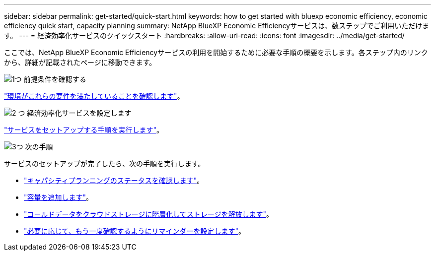 ---
sidebar: sidebar 
permalink: get-started/quick-start.html 
keywords: how to get started with bluexp economic efficiency, economic efficiency quick start, capacity planning 
summary: NetApp BlueXP Economic Efficiencyサービスは、数ステップでご利用いただけます。 
---
= 経済効率化サービスのクイックスタート
:hardbreaks:
:allow-uri-read: 
:icons: font
:imagesdir: ../media/get-started/


[role="lead"]
ここでは、NetApp BlueXP Economic Efficiencyサービスの利用を開始するために必要な手順の概要を示します。各ステップ内のリンクから、詳細が記載されたページに移動できます。

.image:https://raw.githubusercontent.com/NetAppDocs/common/main/media/number-1.png["1つ"] 前提条件を確認する
[role="quick-margin-para"]
link:../get-started/prerequisites.html["環境がこれらの要件を満たしていることを確認します"^]。

.image:https://raw.githubusercontent.com/NetAppDocs/common/main/media/number-2.png["2 つ"] 経済効率化サービスを設定します
[role="quick-margin-para"]
link:../get-started/capacity-setup.html["サービスをセットアップする手順を実行します"^]。

.image:https://raw.githubusercontent.com/NetAppDocs/common/main/media/number-3.png["3つ"] 次の手順
[role="quick-margin-para"]
サービスのセットアップが完了したら、次の手順を実行します。

[role="quick-margin-list"]
* link:../use/capacity-review-status.html["キャパシティプランニングのステータスを確認します"^]。
* link:../use/capacity-add.html["容量を追加します"^]。
* link:../use/capacity-tier-data.html["コールドデータをクラウドストレージに階層化してストレージを解放します"^]。
* link:../use/capacity-reminders.html["必要に応じて、もう一度確認するようにリマインダーを設定します"^]。

